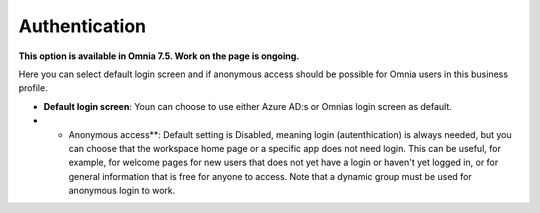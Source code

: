 Authentication
=============================================

**This option is available in Omnia 7.5. Work on the page is ongoing.**

Here you can select default login screen and if anonymous access should be possible for Omnia users in this business profile.

.. image:: authentication-users-bp.png

+ **Default login screen**: Youn can choose to use either Azure AD:s or Omnias login screen as default.
+ + Anonymous access**: Default setting is Disabled, meaning login (autenthication) is always needed, but you can choose that the workspace home page or a specific app does not need login. This can be useful, for example, for welcome pages for new users that does not yet have a login or haven't yet logged in, or for general information that is free for anyone to access. Note that a dynamic group must be used for anonymous login to work.

